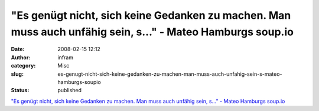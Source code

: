 "Es genügt nicht, sich keine Gedanken zu machen. Man muss auch unfähig sein, s..." - Mateo Hamburgs soup.io
###########################################################################################################
:date: 2008-02-15 12:12
:author: infram
:category: Misc
:slug: es-genugt-nicht-sich-keine-gedanken-zu-machen-man-muss-auch-unfahig-sein-s-mateo-hamburgs-soupio
:status: published

`"Es genügt nicht, sich keine Gedanken zu machen. Man muss auch unfähig
sein, s..." - Mateo Hamburgs
soup.io <http://mateohamburg.soup.io/post/1224334>`__
